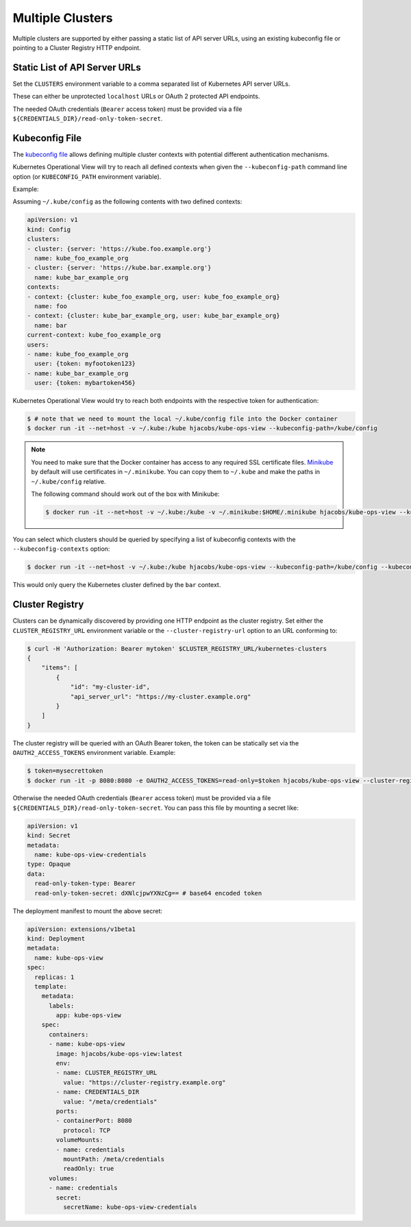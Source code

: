 =================
Multiple Clusters
=================

Multiple clusters are supported by either passing a static list of API server URLs, using an existing kubeconfig file or pointing to a Cluster Registry HTTP endpoint.

Static List of API Server URLs
==============================

Set the ``CLUSTERS`` environment variable to a comma separated list of Kubernetes API server URLs.

These can either be unprotected ``localhost`` URLs or OAuth 2 protected API endpoints.

The needed OAuth credentials (``Bearer`` access token) must be provided via a file ``${CREDENTIALS_DIR}/read-only-token-secret``.


Kubeconfig File
===============

The `kubeconfig file`_ allows defining multiple cluster contexts with potential different authentication mechanisms.

Kubernetes Operational View will try to reach all defined contexts when given the ``--kubeconfig-path`` command line option (or ``KUBECONFIG_PATH`` environment variable).

Example:

Assuming ``~/.kube/config`` as the following contents with two defined contexts:

.. code-block:: yaml

    apiVersion: v1
    kind: Config
    clusters:
    - cluster: {server: 'https://kube.foo.example.org'}
      name: kube_foo_example_org
    - cluster: {server: 'https://kube.bar.example.org'}
      name: kube_bar_example_org
    contexts:
    - context: {cluster: kube_foo_example_org, user: kube_foo_example_org}
      name: foo
    - context: {cluster: kube_bar_example_org, user: kube_bar_example_org}
      name: bar
    current-context: kube_foo_example_org
    users:
    - name: kube_foo_example_org
      user: {token: myfootoken123}
    - name: kube_bar_example_org
      user: {token: mybartoken456}

Kubernetes Operational View would try to reach both endpoints with the respective token for authentication:

.. code-block:: bash

    $ # note that we need to mount the local ~/.kube/config file into the Docker container
    $ docker run -it --net=host -v ~/.kube:/kube hjacobs/kube-ops-view --kubeconfig-path=/kube/config

.. Note::

    You need to make sure that the Docker container has access to any required SSL certificate files.
    `Minikube`_ by default will use certificates in ``~/.minikube``. You can copy them to ``~/.kube`` and make the paths in ``~/.kube/config`` relative.

    The following command should work out of the box with Minikube:

    .. code-block:: bash

        $ docker run -it --net=host -v ~/.kube:/kube -v ~/.minikube:$HOME/.minikube hjacobs/kube-ops-view --kubeconfig-path=/kube/config

You can select which clusters should be queried by specifying a list of kubeconfig contexts with the ``--kubeconfig-contexts`` option:

.. code-block:: bash

    $ docker run -it --net=host -v ~/.kube:/kube hjacobs/kube-ops-view --kubeconfig-path=/kube/config --kubeconfig-contexts=bar

This would only query the Kubernetes cluster defined by the ``bar`` context.


Cluster Registry
================

Clusters can be dynamically discovered by providing one HTTP endpoint as the cluster registry.
Set either the ``CLUSTER_REGISTRY_URL`` environment variable or the ``--cluster-registry-url`` option to an URL conforming to:

.. code-block:: bash

    $ curl -H 'Authorization: Bearer mytoken' $CLUSTER_REGISTRY_URL/kubernetes-clusters
    {
        "items": [
            {
                "id": "my-cluster-id",
                "api_server_url": "https://my-cluster.example.org"
            }
        ]
    }

The cluster registry will be queried with an OAuth Bearer token, the token can be statically set via the ``OAUTH2_ACCESS_TOKENS`` environment variable.
Example:

.. code-block:: bash

    $ token=mysecrettoken
    $ docker run -it -p 8080:8080 -e OAUTH2_ACCESS_TOKENS=read-only=$token hjacobs/kube-ops-view --cluster-registry-url=https://cluster-registry.example.org

Otherwise the needed OAuth credentials (``Bearer`` access token) must be provided via a file ``${CREDENTIALS_DIR}/read-only-token-secret``.
You can pass this file by mounting a secret like:

.. code-block:: yaml

    apiVersion: v1
    kind: Secret
    metadata:
      name: kube-ops-view-credentials
    type: Opaque
    data:
      read-only-token-type: Bearer
      read-only-token-secret: dXNlcjpwYXNzCg== # base64 encoded token

The deployment manifest to mount the above secret:

.. code-block:: yaml

    apiVersion: extensions/v1beta1
    kind: Deployment
    metadata:
      name: kube-ops-view
    spec:
      replicas: 1
      template:
        metadata:
          labels:
            app: kube-ops-view
        spec:
          containers:
          - name: kube-ops-view
            image: hjacobs/kube-ops-view:latest
            env:
            - name: CLUSTER_REGISTRY_URL
              value: "https://cluster-registry.example.org"
            - name: CREDENTIALS_DIR
              value: "/meta/credentials"
            ports:
            - containerPort: 8080
              protocol: TCP
            volumeMounts:
            - name: credentials
              mountPath: /meta/credentials
              readOnly: true
          volumes:
          - name: credentials
            secret:
              secretName: kube-ops-view-credentials


.. _kubeconfig file: https://kubernetes.io/docs/user-guide/kubeconfig-file/
.. _Minikube: https://github.com/kubernetes/minikube
